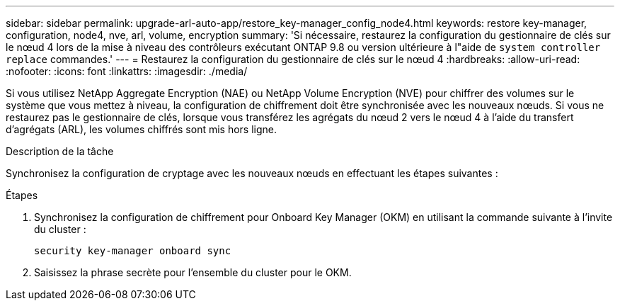 ---
sidebar: sidebar 
permalink: upgrade-arl-auto-app/restore_key-manager_config_node4.html 
keywords: restore key-manager, configuration, node4, nve, arl, volume, encryption 
summary: 'Si nécessaire, restaurez la configuration du gestionnaire de clés sur le nœud 4 lors de la mise à niveau des contrôleurs exécutant ONTAP 9.8 ou version ultérieure à l"aide de `system controller replace` commandes.' 
---
= Restaurez la configuration du gestionnaire de clés sur le nœud 4
:hardbreaks:
:allow-uri-read: 
:nofooter: 
:icons: font
:linkattrs: 
:imagesdir: ./media/


[role="lead"]
Si vous utilisez NetApp Aggregate Encryption (NAE) ou NetApp Volume Encryption (NVE) pour chiffrer des volumes sur le système que vous mettez à niveau, la configuration de chiffrement doit être synchronisée avec les nouveaux nœuds. Si vous ne restaurez pas le gestionnaire de clés, lorsque vous transférez les agrégats du nœud 2 vers le nœud 4 à l'aide du transfert d'agrégats (ARL), les volumes chiffrés sont mis hors ligne.

.Description de la tâche
Synchronisez la configuration de cryptage avec les nouveaux nœuds en effectuant les étapes suivantes :

.Étapes
. Synchronisez la configuration de chiffrement pour Onboard Key Manager (OKM) en utilisant la commande suivante à l'invite du cluster :
+
`security key-manager onboard sync`

. Saisissez la phrase secrète pour l'ensemble du cluster pour le OKM.

